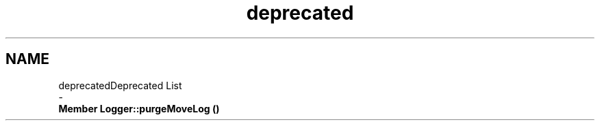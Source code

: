 .TH "deprecated" 3 "Tue Oct 15 2019" "Version 024" "Gomoku" \" -*- nroff -*-
.ad l
.nh
.SH NAME
deprecatedDeprecated List 
 \- 
.IP "\fBMember \fBLogger::purgeMoveLog\fP ()\fP" 1c
.PP

